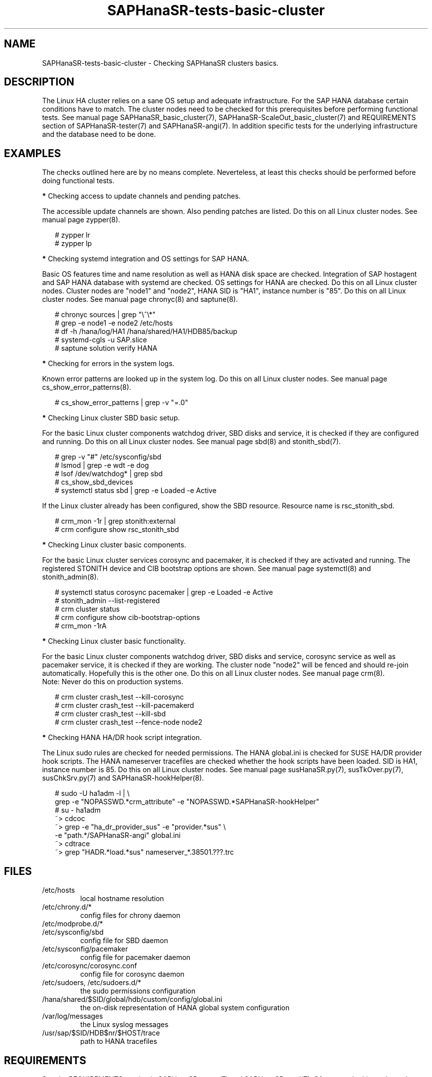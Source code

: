 .\" Version: 1.2
.\"
.TH SAPHanaSR-tests-basic-cluster 7 "12 Oct 2025" "" "SAPHanaSR-angi"
.\"
.SH NAME
.\"
SAPHanaSR-tests-basic-cluster \- Checking SAPHanaSR clusters basics.
.PP
.\"
.SH DESCRIPTION
.\"
The Linux HA cluster relies on a sane OS setup and adequate infrastructure. For
the SAP HANA database certain conditions have to match. The cluster nodes need
to be checked for this prerequisites before performing functional tests.
See manual page SAPHanaSR_basic_cluster(7), SAPHanaSR-ScaleOut_basic_cluster(7)
and REQUIREMENTS section of SAPHanaSR-tester(7) and SAPHanaSR-angi(7).
In addition specific tests for the underlying infrastructure and the database
need to be done.
.PP
.\"
.SH EXAMPLES
.\"
The checks outlined here are by no means complete.
Neverteless, at least this checks should be performed before doing functional
tests.
.PP
\fB*\fR Checking access to update channels and pending patches. 
.PP
The accessible update channels are shown. Also pending patches are listed.
Do this on all Linux cluster nodes.
See manual page zypper(8).
.PP
.RS 2
# zypper lr
.br
# zypper lp
.RE
.PP
\fB*\fR Checking systemd integration and OS settings for SAP HANA.
.PP
Basic OS features time and name resolution as well as HANA disk space are
checked. Integration of SAP hostagent and SAP HANA database with systemd are
checked. OS settings for HANA are checked. Do this on all Linux cluster nodes.
Cluster nodes are "node1" and "node2", HANA SID is "HA1", instance
number is "85". Do this on all Linux cluster nodes.
See manual page chronyc(8) and saptune(8).
.PP
.RS 2
# chronyc sources | grep "\\^\\*"
. br
# grep -e node1 -e node2 /etc/hosts
.br
# df -h /hana/log/HA1 /hana/shared/HA1/HDB85/backup
.br
# systemd-cgls -u SAP.slice
.br
# saptune solution verify HANA
.RE
.PP
\fB*\fR Checking for errors in the system logs.
.PP
Known error patterns are looked up in the system log.
Do this on all Linux cluster nodes.
See manual page cs_show_error_patterns(8).
.PP
.RS 2
# cs_show_error_patterns | grep -v "=.0"
.RE
.PP
\fB*\fR Checking Linux cluster SBD basic setup.
.PP
For the basic Linux cluster components watchdog driver, SBD disks and service,
it is checked if they are configured and running. Do this on all Linux cluster
nodes. See manual page sbd(8) and stonith_sbd(7).
.PP
.RS 2
# grep -v "#" /etc/sysconfig/sbd
.br
# lsmod | grep -e wdt -e dog
.br
# lsof /dev/watchdog* | grep sbd
.br
# cs_show_sbd_devices
.br
# systemctl status sbd | grep -e Loaded -e Active
.RE
.PP
If the Linux cluster already has been configured, show the SBD resource.
Resource name is rsc_stonith_sbd.
.PP
.RS 2
# crm_mon -1r | grep stonith:external
.br
# crm configure show rsc_stonith_sbd
.RE
.PP
\fB*\fR Checking Linux cluster basic components.
.PP
For the basic Linux cluster services corosync and pacemaker, it is checked if
they are activated and running. The registered STONITH device and CIB bootstrap
options are shown. See manual page systemctl(8) and stonith_admin(8).
.PP
.RS 2
# systemctl status corosync pacemaker | grep -e Loaded -e Active
.br
# stonith_admin --list-registered
.br
# crm cluster status
.br
# crm configure show cib-bootstrap-options
.br
# crm_mon -1rA
.RE
.PP
\fB*\fR Checking Linux cluster basic functionality.
.PP
For the basic Linux cluster components watchdog driver, SBD disks and service,
corosync service as well as pacemaker service, it is checked if they are
working. The cluster node "node2" will be fenced and should re-join
automatically. Hopefully this is the other one. Do this on all Linux cluster
nodes. See manual page crm(8).
.br
Note: Never do this on production systems. 
.PP
.\" TODO one line short description per test
.RS 2
# crm cluster crash_test --kill-corosync
.br
# crm cluster crash_test --kill-pacemakerd
.br
# crm cluster crash_test --kill-sbd
.br
# crm cluster crash_test --fence-node node2
.RE
.PP
\fB*\fR Checking HANA HA/DR hook script integration.
.PP
The Linux sudo rules are checked for needed permissions.
The HANA global.ini is checked for SUSE HA/DR provider hook scripts. The HANA
nameserver tracefiles are checked whether the hook scripts have been loaded.
SID is HA1, instance number is 85. Do this on all Linux cluster nodes. See
manual page susHanaSR.py(7), susTkOver.py(7), susChkSrv.py(7) and
SAPHanaSR-hookHelper(8).
.PP
.RS 2
# sudo -U ha1adm -l | \\
.br
grep -e "NOPASSWD.*crm_attribute" -e "NOPASSWD.*SAPHanaSR-hookHelper"
.br
# su - ha1adm
.br
~> cdcoc
.br
~> grep -e "ha_dr_provider_sus" -e "provider.*sus" \\
.br
-e "path.*/SAPHanaSR-angi" global.ini
.\" TODO SAPHanaSR-manageProvider
.br
~> cdtrace
.br
~> grep "HADR.*load.*sus" nameserver_*.38501.???.trc
.RE
.PP
.\"
.SH FILES
.\"
.TP
/etc/hosts
local hostname resolution
.TP
/etc/chrony.d/*
config files for chrony daemon
.TP
/etc/modprobe.d/*
.TP
/etc/sysconfig/sbd
config file for SBD daemon
.TP
/etc/sysconfig/pacemaker
config file for pacemaker daemon
.TP
/etc/corosync/corosync.conf
config file for corosync daemon
.TP
/etc/sudoers, /etc/sudoers.d/*
the sudo permissions configuration
.TP
/hana/shared/$SID/global/hdb/custom/config/global.ini
the on-disk representation of HANA global system configuration
.TP
/var/log/messages
the Linux syslog messages
.TP
/usr/sap/$SID/HDB$nr/$HOST/trace
path to HANA tracefiles
.PP
.\"
.SH REQUIREMENTS
.\"
See the REQUIREMENTS section in SAPHanaSR-tester(7) and SAPHanaSR-angi(7).
Of course, the Linux cluster has certain requirements.
Please refer to the product documentation.
.PP
.\"
.SH BUGS
.\"
.\" In case of any problem, please use your favourite SAP support process to open
.\" a request for the component BC-OP-LNX-SUSE.
Please report any other feedback and suggestions to feedback@suse.com.
.PP
.\"
.SH SEE ALSO
.\"
\fBSAPHanaSR-tester\fP(7) , \fBSAPHanaSR-angi\fP(7) ,
\fBSAPHanaSR_basic_cluster\fP(7) , \fBSAPHanaSR-ScaleOut_basic_cluster\fP(7) ,
\fBsusHanaSR.py\fP(7) , \fBsusTkOver.py\fP(7) , \fBsusChkSrv.py\fP(7) ,
\fBcrm\fP(8) , \fBcrm_verify\fP(8) , \fBcrm_mon\fP(8) , \fBstonith_admin\fP(8) ,
\fBcs_show_error_patterns\fP(8) , \fBcs_sum_base_config\fP(8) ,
\fBcs_show_sbd_devices\fP(8) , \fBsbd\fP(8) , \fBstonith_sbd\fP(8) ,
\fBsaptune\fP(8) , \fBchronyc\fP(8) , \fBsystemctl\fP(8) , \fBhosts\fP(5) ,
.br
https://documentation.suse.com/sbp/sap/ ,
.br
https://documentation.suse.com/sles-sap/ ,
.br
https://documentation.suse.com/sle-ha/ ,
.br
https://www.suse.com/releasenotes/
.PP
.\"
.SH AUTHORS
.\"
F.Herschel, L.Pinne.
.PP
.\"
.SH COPYRIGHT
.\"
(c) 2023-2025 SUSE LLC
.br
The package SAPHanaSR-tester comes with ABSOLUTELY NO WARRANTY.
.br
For details see the GNU General Public License at
http://www.gnu.org/licenses/gpl.html
.\"
